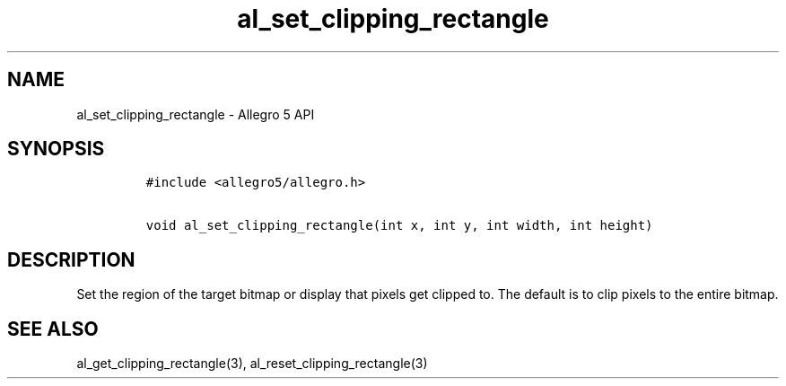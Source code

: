 .\" Automatically generated by Pandoc 3.1.3
.\"
.\" Define V font for inline verbatim, using C font in formats
.\" that render this, and otherwise B font.
.ie "\f[CB]x\f[]"x" \{\
. ftr V B
. ftr VI BI
. ftr VB B
. ftr VBI BI
.\}
.el \{\
. ftr V CR
. ftr VI CI
. ftr VB CB
. ftr VBI CBI
.\}
.TH "al_set_clipping_rectangle" "3" "" "Allegro reference manual" ""
.hy
.SH NAME
.PP
al_set_clipping_rectangle - Allegro 5 API
.SH SYNOPSIS
.IP
.nf
\f[C]
#include <allegro5/allegro.h>

void al_set_clipping_rectangle(int x, int y, int width, int height)
\f[R]
.fi
.SH DESCRIPTION
.PP
Set the region of the target bitmap or display that pixels get clipped
to.
The default is to clip pixels to the entire bitmap.
.SH SEE ALSO
.PP
al_get_clipping_rectangle(3), al_reset_clipping_rectangle(3)
